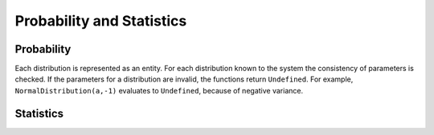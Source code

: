 ==========================
Probability and Statistics
==========================

Probability
-----------

Each distribution is represented as an entity. For each distribution
known to the system the consistency of parameters is checked. If the
parameters for a distribution are invalid, the functions return
``Undefined``.  For example, ``NormalDistribution(a,-1)`` evaluates to
``Undefined``, because of negative variance.


.. function:: BernoulliDistribution(p)

   Bernoulli distribution

   :param p: number, probability of an event in a single trial

   A random variable has a Bernoulli distribution with probability
   ``p`` if it can be interpreted as an indicator of an event, where
   ``p`` is the probability to observe the event in a single trial.
   Numerical value of ``p`` must satisfy ``0 < p < 1``.

   .. seealso:: :func:`BinomialDistribution`


.. function:: BinomialDistribution(p,n)

   binomial distribution

   :param p: number, probability to observe an event in single trial
   :param n: number of trials

   Suppose we repeat a trial ``n`` times, the probability to observe
   an event in a single trial is ``p`` and outcomes in all trials are
   mutually independent. Then the number of trials when the event
   occurred is distributed according to the binomial distribution.
   The probability of that is ``BinomialDistribution(p,n)``.
   Numerical value of ``p`` must satisfy ``0 < p < 1``. Numerical
   value of ``n`` must be a positive integer.

   .. seealso:: :func:`BernoulliDistribution`


.. function:: tDistribution(m)

   Student's $t$ distribution

   :param {m}: integer, number of degrees of freedom


.. function:: PDF(dist,x)

   probability density function

   :param dist: a distribution type
   :param x: a value of random variable

   If ``dist`` is a discrete distribution, then ``PDF`` returns the
   probability for a random variable with distribution ``dist`` to take
   a  value of ``x``. If ``dist`` is a continuous distribution, then ``PDF``
   returns the density function at point ``x``.

   .. seealso:: :FUNC:`CDF`

Statistics
----------


.. function:: ChiSquareTest(observed,expected)

   Pearson's ChiSquare test

   :param observed: list of observed frequencies
   :param expected: list of expected frequencies
   :param params: number of estimated parameters

   ``ChiSquareTest`` is intended to find out if our sample was drawn
   from a given distribution or not. To find this out, one has to
   calculate observed frequencies into certain intervals and expected
   ones. To calculate expected frequency the formula :math:`n_i=n p_i`
   must be used, where :math:`p_i` is the probability measure of
   :math:`i`-th interval, and :math:`n` is the total number of
   observations. If any of the parameters of the distribution were
   estimated, this number is given as ``params``.  The function
   returns a list of three local substitution rules. First of them
   contains the test statistic, the second contains the value of the
   parameters, and the last one contains the degrees of freedom. The
   test statistic is distributed as :func:`ChiSquareDistribution`.
